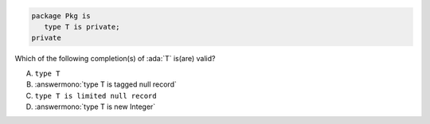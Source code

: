 .. code:: Ada

    package Pkg is
       type T is private;
    private

Which of the following completion(s) of :ada:`T` is(are) valid?

A. ``type T``
B. :answermono:`type T is tagged null record`
C. ``type T is limited null record``
D. :answermono:`type T is new Integer`
